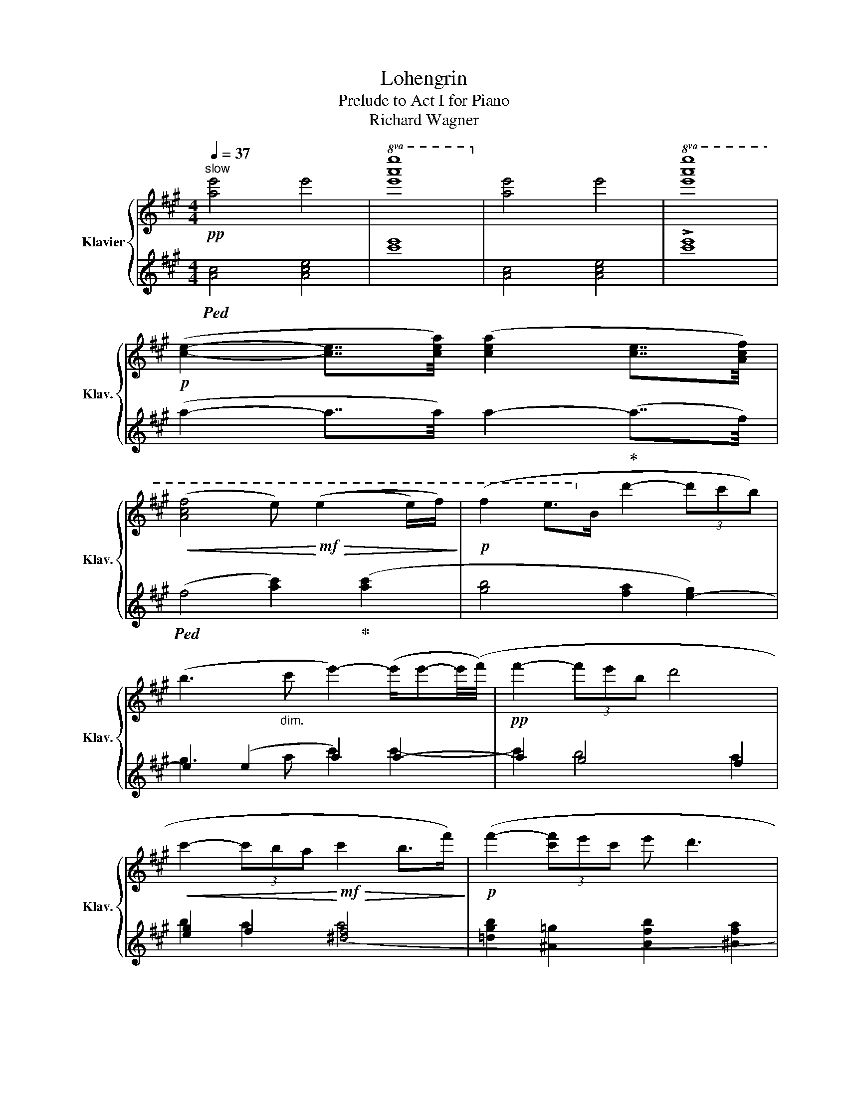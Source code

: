 X:1
T:Lohengrin
T:Prelude to Act I for Piano
T:Richard Wagner
%%score { ( 1 4 5 ) | ( 2 3 ) }
L:1/8
Q:1/4=37
M:4/4
K:A
V:1 treble nm="Klavier" snm="Klav."
V:4 treble 
V:5 treble 
V:2 treble 
V:3 treble 
V:1
"^slow"!pp! [ae']4 e'4 |!8va(! [e'a'e'']8!8va)! | [ae']4 e'4 |!8va(! [e'a'e'']8 | %4
!p! ([c'e']2- [c'e']7/4[c'e'a']/4) ([c'e'a']2 [c'e']7/4[ac'f']/4) | %5
!<(! ([ac'f']4 e')!<)!!mf!!>(! ((e'2 e'/)f'/)!>)! |!p! (f'2 e'>!8va)!b d'2- (3d'c'b) | %7
 (b3"_dim." c' e'2-) (e'/e'-e'/4(f'/4) |!pp! f'2- (3f'e'b d'4 | %9
!<(! c'2- (3c'ba!<)!!mf!!>(! c'2 b>f')!>)! |!p! (f'2- (3[c'f']e'c' e' d'3 | %11
 c'2 (3c'ba"_dim." [be']4) |!pp! [c'e']2 ([c'e']7/4[ac'f']/4) [ac'f']2 z/ a/c'/f'/ | %13
 [c'^e']4 ([b=e']2 b>g) | ([eg]4 [gb]2 z e') |!8va(! [ab]4!p! [gb]2!<(! e'7/4a'/4!<)! | %16
!mf!!>(! ([c'e'a']4 e'2) (e'>!>)!f' |!p! [^b^d'g'-]4) [gb]4 | [gc']2 g4 ^^f2!8va)! | %19
!p!!<(! ([gb] ^a2 =a2!<)!!mf!!>(! g2 e'-!>)! |!p! e'ge!>(!g- gbee'!>)! |!pp! f' f2 b ae'^d'b | %22
!<(! a)f^d!<)!!mp! e2!>(! gee'-!>)! |!p! e'c'af- f^dea |!<(! gfe!<)!c-!>(! cefc'!>)!!mp! | %25
!<(! c2- (3cBG!<)!!mf!!>(! B A3!>)! |!p! ^Bgec =B4 | [Ae]2!<(! A7/4=d/4 d2 d>e!<)! | %28
!mf!!>(! =f2- f/e/d/e/!>)!!p! !^![=cf]2!<(! !^!d>!^!d!<)! |!mf!!>(! [e^ge']4 [^da]4!>)! | %30
!p!!<(! [ge']4 z a2 a!<)! |!mf!!>(! [ege']4 f'2 b2!>)! |!p! e2 !^!e>!^!e!<(! !^!B2 !^!c2!<)! | %33
!mf! (^d!>(!^d'- d'>[cc']) ([cc']2 ([Bb]2)!>)! | [fb]2) a3 a g>f |!<(! (e ^d2 =d2!<)! c2 A | %36
 A)cAF Eeca | bBeb- bagd'- | d'dd'c'- c'gaf'- | (f'c'd'b- (b d2 b- | %40
!<(! b) c2 c'-!<)!!mf!!>(! c' a2 f-)!>)! |!mp! f (f2 e2 dAF |!mf! ^Ec!>(!Af =e) (e'2 d'!>)! | %43
!p! [ac']2 =c'2!<(! b2 _b2-)!<)! |!>(! ([_Bb]2- [Bb]/[Aa]/!>)!!mp![=G=g]/[Aa]/ _b=fdd') | %45
!>(! (^c'2 a>e [^gd']4)!>)! |!p! (c'aec) z (d2 d' | c'2 a>!>(!e [^gd']4)!>)! | %48
!pp! (c'!<(!aec) (d_B=GD) | =C =F2 A [A,^C=GA]7/2- [A,CGA]/4!^![C^FAd]/4!<)! | %50
!ff! !^![DFAd]4 !^![A,DFA]7/2 !^![B,DFB]/ | !^![B,DFB]4 !^![CF^Ac]2 !^![DFBd]2 | %52
!fff! !^![EAce]7/2!ff! [FAdf]/ !^![FAdf]2 (3:2:2[ad'f']2 ^g |!>(! [=gc']4!>)! f2 [fa]2 | %54
 [c-^egc'-]2 f2 [fa]4 | [fgbf'-]2 [gc']2 f2"_dim." [^gb]2 | (c'2- (3c'ba e'7/2) e'/ | %57
!p!!8va(! (a'3 g' f'2 e'>d'!8va)! | c'3 b a3 g | f2 ^e2 =e3 ^d | =d2 c>B A3 G | F3 E) (E2 ^D>E) | %62
 (E2 A>G) (G2 (F>)F | B3 A G3 F) | (F2 E4 =D2 | [=A,C]4) (C3 B,) |!pp! [A,E]4 [Ae]4 | %67
 [ae']4!8va(! [a'e'']4!8va)! | [A,E]4 [Ae]4 | [ae']4!8va(! [a'e'']4 | [ae']4 e'4 | [e'a'e'']8 | %72
 ([c'e']2- [c'e']7/4[c'e'a']/4) ([c'e'a']2 [c'e']7/4[ac'f']/4) | [ac'f']4 [ad'f']4 | %74
 !fermata![ac'a']8!8va)! |] %75
V:2
!ped! [Ac]4 [Ace]4 | [c'e']8 | [Ac]4 [Ace]4 | !>![c'e']8 | (a2- a7/4a/4) a2-!ped-up! (a7/4f/4) | %5
!ped! (f4 [ac']2)!ped-up! ([ac']2 | [gb]4 [fa]2 [e-g]2) | e2 (e2 a2) a2- | a2 g4 f2 | %9
 [eg]2 f2 [^df]4 | [=dgb]2 [^A=g]2 [Bfb]2 [^Bfa]2 | [c^eg]2 (3:2:2d2 ^d e4- | e z a7/4f/4 f2 f2 | %13
!ped! [cg]4 [eg]3 B-!ped-up! | (B.B-.c.^d .e.f .g>g) | (f3 ^d) (e2 [gb]7/4a/4) | %16
!ped! (a4 [ac']2) ([ac']2!ped-up! | g3 f e2 ^d2 | c3 =c B2 ^A2) | %19
 ([GB-]2 [FB]7/4[EBe]/4) [EBe]2 ([EGB]7/4[CEGc]/4) | ([CEGc]4 [EGB]2) [EG]2 | %21
 c2 B>F [CEA-]2 (3AGF | ([G,^B,F]3 [EG] [EGB]2) [EG]2- | [EG]2 (3cBF A4 | G2- (3GFE G2 F2 | %25
!p! ([=A,^DF]2[K:bass] ([^E,=DG]2 [F,CF]2 [^^F,C=E]2) | %26
 [G,^B,^D]2 [A,C]2 ^A,[K:treble] (4:3:4=B,)FB=A | [EG]2 ([E=G]7/4[=DFA]/4) [DFA]2 [D=FA]2 | %28
 ([=C=FA]2 =c>_B) (B A3) | =B4 [B,B]4 | E4 =F4 | B4 B4 | CcGc G4 | %33
 ([B,F]2 [^A,C^^F]2 [G,^DG]3) G, |[K:bass]!mp! [F,^D]4 ^B,4 | %35
 ([C,E,C]2 [B,,E,G,]7/4)[A,,E,A,]/4!mf!!>(! [A,,E,A,]2 ([A,,A,]7/4[F,,F,]/4)!>)! | %36
!p! [F,,F,]4 [A,,A,]2 ([A,C]2 | [G,B,]4 [F,A,]2 [E,G,]2) | ([E,G,B,]3 [A,C] [A,CE]2) [A,C]2- | %39
 ([A,C]2 [G,B,]4 [F,A,]2 | [^E,G,]2 [F,A,]2 [^D,F,A,]4) | %41
 ([=D,G,B,]2!<(! [^A,,=G,C]2 [B,,F,B,]2 [^B,,F,=A,]2!<)! | [C,^E,G,]2 [D,F,]2 [=E,B,=E]4) | %43
 [A,CE]2 ([A,=CE]7/4[=G,B,D=G]/4) [G,B,DG]2 [G,_B,DG]2 | %44
 [=F,_B,D]2 [=F,=C]2 !arpeggio!!^![_B,,F,_E]2 B,,2 | [A,,E,A,]4 =B,2 (^G,>E,) | %46
 A,2 A,>A, (=F,2 =G,2 | [E,A,]2) z2 (=B,2 ^G,>E,) | A,2 z2 (=F,2 =G,2) | %49
!p!!<(! !////![=F,,=C,]2 !////!=F,2 !///![E,,A,,^C,]!///!E,-!///![E,,A,,C,E,]!///![D,,^F,,A,,D,]!<)! | %50
 !////![D,,F,,A,,]2 !////!D,2 !///![D,,F,,A,,]!///!D,!///![D,,F,,A,,]!///![B,,,D,,F,,B,,] | %51
!<(! !////![B,,,D,,F,,]2 !////!B,,2 !////![F,,^A,,C,]2 !////![B,,D,F,B,]2!<)! | %52
!f! (3:7:3!///![A,,C,E,]/!///![A,,C,E,A,]/!///![A,,C,E,]/!//![D,F,A,D]/ !//![D,F,A,D]2 (3!^![D,,D,]!^![C,,C,]!^![B,,,B,,] | %53
!mf! [A,,,A,,]2 !arpeggio![^A,,,E,,=G,,C,]2 !arpeggio![B,,,D,,F,,B,,]2 !arpeggio![^B,,,F,,=A,,F,]2 | %54
 !arpeggio![C,,^E,,^G,,C,]2 !arpeggio![D,,F,,D,]2 !arpeggio![^D,,F,,A,,^D,]4 | %55
 !arpeggio![=D,,G,,B,,=D,]2 !arpeggio![^A,,,E,,=G,,C,]2 !arpeggio![B,,,D,,F,,B,,]2!mp! !arpeggio![^E,,B,,D,^G,]2 | %56
 [F,,A,,C,F,]2 (3:2:2[D,F,A,D]2 [^D,F,A,^B,] E,4 | [F,,A,]8 | [G,,^E,B,]4 [A,,F,A,]2 [B,,B,]2 | %59
 C2 z2 B,4 | A,4 G,4 | [A,,A,]2 [^A,,^A,]2 [B,,F,]4 | [C,E,A,]4 [D,A,]4 | [^D,F,]4 [G,,D,G,]4 | %64
 G,3 =G, F,4 | (E,2 ^D,2 [E,,=D,]4) | [A,,C,]4 [A,C]4 |[K:treble] [Ac]4 [ac']4 | %68
[K:bass] [A,,C,]4 [A,C]4 |[K:treble] [Ac]4 [ac']4 | [Ac]4 [Ace]4 | [Ac]8 | %72
 (a2- a7/4a/4) a2- (a7/4f/4) | f4 d4 | !fermata![Ae]8 |] %75
V:3
 x8 | x8 | x8 | x8 | x8 | x8 | x8 | g3 a c'2 c'2- | c'2 b4 a2 | b2 a2 (a4 | x8 | x2 f2 (a2) g2) | %12
 a2 x2 FA/c/ x2 | x8 | x B x2 B2 B2 | B4 x4 | x8 | x8 | x2 e4 =c2 | x8 | x6 B>c | [^DF]4 x4 | %22
 x6 B>c | c2 [^DF]4 [CE]2 | [^B,^D]2 [CE]2 [^A,CE]4 | x2[K:bass] x6 | (G2- GFE)[K:treble] x3 | x8 | %28
 x2 [=C=G]2 =F4 | (E2 ^G>E) (B,^DFB-) | B(BGB) A4 | (E2 G>E) (B,^DFB) | C4 E4 | x8 | %34
[K:bass] A,3 B, E,2 ^D,2 | x8 | x6 (E>F) | (F2 E>B, D2- (3DCB,) | x6 (E>F) | (F2 (3FEB, D4 | %40
 C2 (3CB,A, C2 B,2) | x8 | (C2- (3CB,[^D,A,]) A,2 G,2 | x8 | x2 =F>_E (ED !^!=G,>)!^!G, | %45
 (A,,C,E,A,){/D,} E,4 | [A,,C,E,]4 [_B,,D,]4 | (!^!A,,C,E,A,) E,4 | %48
{E,,} [A,,C,E,]4{=F,,} [_B,,D,]4 | x8 | x8 | x8 | x8 | x8 | x8 | x8 | x4 ([A,C]2 [=B,=D]2) | %57
 (C,4 E,4) | x8 | C,3 D, [E,G,]4 | F,4 z2 G,,2 | x8 | x8 | x8 | C,4 =D,4 | x8 | x8 |[K:treble] x8 | %68
[K:bass] x8 |[K:treble] x8 | x8 | x8 | x8 | x8 | x8 |] %75
V:4
 x8 |!8va(! x8!8va)! | x8 |!8va(! x8 | x8 | x8 | x7/2!8va)! x9/2 | x8 | x8 | x8 | x8 | x4 z2 z d' | %12
 x8 | x8 | x8 |!8va(! (e'2 ^d'>)f' (e'2- =d'7/4[c'e']/4) | x8 | x4 g'3 f'- | %18
 f' e'3- (e'e'^d'c')!8va)! | ^d3 x5 | x8 | x8 | x2 b3 x3 | x8 | g6 c2 | c'f g2 x2 (3aec | %26
 x2 e4 ^d2 | x8 | x8 | z b2 b f'2 ^d'>b | e2 !^!e>!^!e !^!=c2 !^!d2 | z b2 b [^da]4 | %32
 [ge']4 z g2 e | ^d2 d d2 (d (3(d)e^e) | (3(BAG A4 G>F) | E2- E7/4[EA]/4 [EA]2 ([CE]7/4[A,CF]/4) | %36
 [A,CF]4 C2 A2 | z B3- [Bd]3 d- | d2- d c4 f- | f2 d3 B3- | Bc- c4 (B>F) | (F2- (3FEC E D3) | %42
 x4 e4- | e e2- (e/>=g/) g d2!mf! z/ A/ | z =f2 x _B2 d2 | ^c4 d4 | x8 | z e2 z d4 | x8 | A4 z4 | %50
 x8 | x8 | x8 | f'-f'!f![ee'][cc'] [ee'] [dd']3 | x2 (3[cc'][Bb][Aa] [cc']2 [Bb]>[ff'] | %55
 x2 (3[ff'][ee'][cc'] [ee'] [dd']3 | [cfa]2 f2 e4 |!8va(! a6 [fa]2!8va)! | [c^e]4 [cf]2 [Bd]2 | %59
 [GB]8 | [FA]4 [^B,^D]4 | C4 =A,4 | E4 D4 | B,2 ^B,2 [B,^D]4 | C4 ^A, B,3 | x4 G,4 | x8 | %67
 x4!8va(! x4!8va)! | x8 | x4!8va(! x4 | x8 | x8 | x8 | x8 | x8!8va)! |] %75
V:5
 x8 |!8va(! x8!8va)! | x8 |!8va(! x8 | x8 | x8 | x7/2!8va)! x9/2 | x8 | x8 | x8 | x8 | x8 | x8 | %13
 x8 | x8 |!8va(! x8 | x8 | x8 | x8!8va)! | x8 | x8 | x8 | x8 | x8 | x8 | x8 | x4 z b2 b- | %27
 b b2 b/>=d'/ d' d'2 a- | a =c'2 c'2 (c'2 a) | x8 | x8 | x6 ^d'>b | x8 | x8 | x8 | x8 | x8 | x8 | %38
 x8 | x8 | x8 | x8 | x8 | x8 | x8 | z e2 z z e2 e- | [ce]2 A>A (=F2 =G2 |{/A} c4) z e2 e- | %48
 [ce]2 A>A [D-=F]2 =G2 | x8 | x8 | x8 | x8 | x8 | x8 | x8 | x4 (a3 g) |!8va(! x8!8va)! | x8 | x8 | %60
 x8 | x8 | x8 | x8 | x8 | x8 | x8 | x4!8va(! x4!8va)! | x8 | x4!8va(! x4 | x8 | x8 | x8 | x8 | %74
 x8!8va)! |] %75

